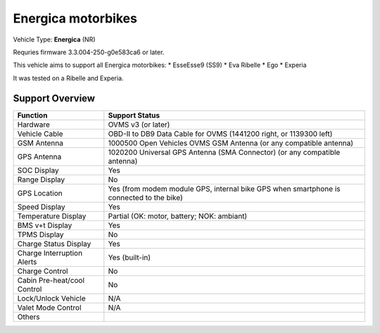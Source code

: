 ===================
Energica motorbikes
===================

Vehicle Type: **Energica** (NR)

Requries firmware 3.3.004-250-g0e583ca6 or later.

This vehicle aims to support all Energica motorbikes:
* EsseEsse9 (SS9)
* Eva Ribelle
* Ego
* Experia

It was tested on a Ribelle and Experia.

----------------
Support Overview
----------------

=========================== ==============
Function                    Support Status
=========================== ==============
Hardware                    OVMS v3 (or later)
Vehicle Cable               OBD-II to DB9 Data Cable for OVMS (1441200 right, or 1139300 left)
GSM Antenna                 1000500 Open Vehicles OVMS GSM Antenna (or any compatible antenna)
GPS Antenna                 1020200 Universal GPS Antenna (SMA Connector) (or any compatible antenna)
SOC Display                 Yes
Range Display               No
GPS Location                Yes (from modem module GPS, internal bike GPS when smartphone is connected to the bike)
Speed Display               Yes
Temperature Display         Partial (OK: motor, battery; NOK: ambiant)
BMS v+t Display             Yes
TPMS Display                No
Charge Status Display       Yes
Charge Interruption Alerts  Yes (built-in)
Charge Control              No
Cabin Pre-heat/cool Control No
Lock/Unlock Vehicle         N/A
Valet Mode Control          N/A
Others
=========================== ==============
